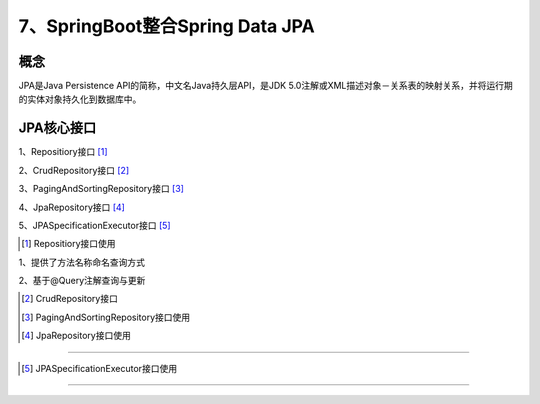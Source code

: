 ======================================
7、SpringBoot整合Spring Data JPA
======================================

概念
==============
JPA是Java Persistence API的简称，中文名Java持久层API，是JDK 5.0注解或XML描述对象－关系表的映射关系，并将运行期的实体对象持久化到数据库中。

|image1|

JPA核心接口
==================

1、Repositiory接口 [#]_

2、CrudRepository接口 [#]_

3、PagingAndSortingRepository接口 [#]_

4、JpaRepository接口 [#]_

5、JPASpecificationExecutor接口 [#]_

.. [#] Repositiory接口使用

1、提供了方法名称命名查询方式

2、基于@Query注解查询与更新

.. [#] CrudRepository接口

.. [#] PagingAndSortingRepository接口使用


.. [#] JpaRepository接口使用
>>>>>>>>>>>>>>>>>>>>>>>>>>>>>>>>>>>>>>>>

.. [#] JPASpecificationExecutor接口使用
>>>>>>>>>>>>>>>>>>>>>>>>>>>>>>>>>>>>>>>>>>>>>>>



.. |image1| image:: ./image/j07/20180929215749680.png